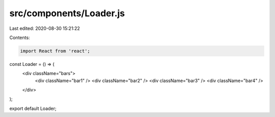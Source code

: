 src/components/Loader.js
========================

Last edited: 2020-08-30 15:21:22

Contents:

.. code-block:: js

    import React from 'react';

const Loader = () => (
  <div className="bars">
    <div className="bar1" />
    <div className="bar2" />
    <div className="bar3" />
    <div className="bar4" />
  </div>
);

export default Loader;


